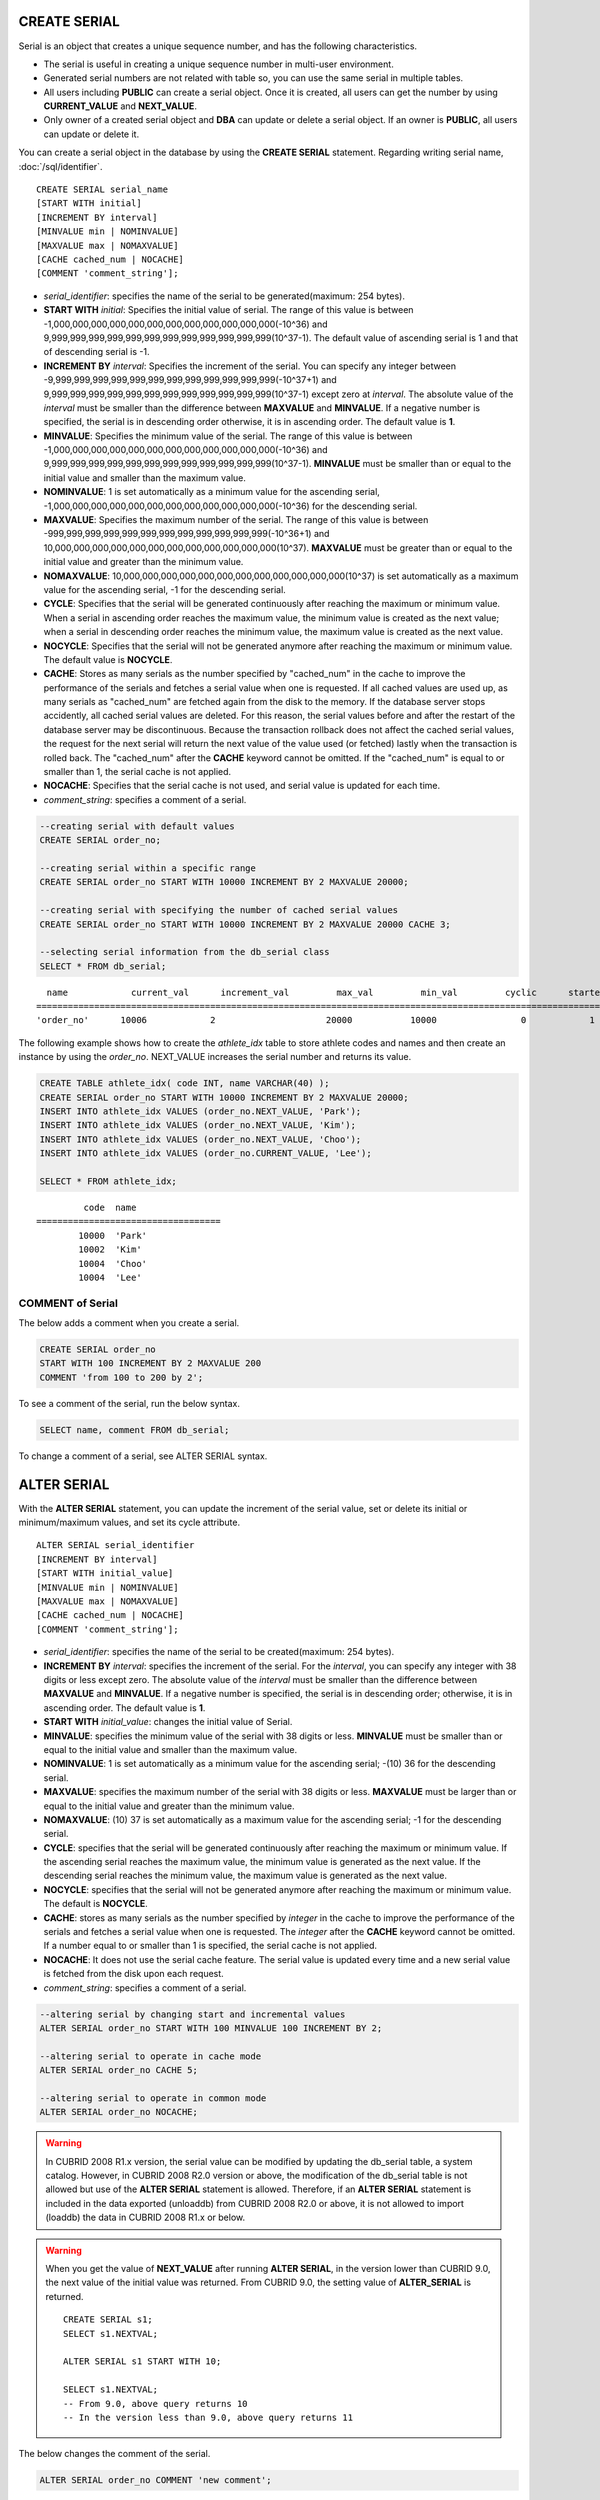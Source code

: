 CREATE SERIAL
=============

Serial is an object that creates a unique sequence number, and has the following characteristics.

*   The serial is useful in creating a unique sequence number in multi-user environment.
*   Generated serial numbers are not related with table so, you can use the same serial in multiple tables.
*   All users including **PUBLIC** can create a serial object. Once it is created, all users can get the number by using **CURRENT_VALUE** and **NEXT_VALUE**.
*   Only owner of a created serial object and **DBA** can update or delete a serial object. If an owner is **PUBLIC**, all users can update or delete it.

You can create a serial object in the database by using the **CREATE SERIAL** statement. Regarding writing serial name, :doc:`/sql/identifier`. 

::

    CREATE SERIAL serial_name
    [START WITH initial]
    [INCREMENT BY interval]
    [MINVALUE min | NOMINVALUE]
    [MAXVALUE max | NOMAXVALUE]
    [CACHE cached_num | NOCACHE]
    [COMMENT 'comment_string'];

*   *serial_identifier*: specifies the name of the serial to be generated(maximum: 254 bytes).

*   **START WITH** *initial*: Specifies the initial value of serial. The range of this value is between -1,000,000,000,000,000,000,000,000,000,000,000,000(-10^36) and    9,999,999,999,999,999,999,999,999,999,999,999,999(10^37-1). The default value of ascending serial is 1 and that of descending serial is -1.

*   **INCREMENT BY** *interval*: Specifies the increment of the serial. You can specify any integer between -9,999,999,999,999,999,999,999,999,999,999,999,999(-10^37+1) and  9,999,999,999,999,999,999,999,999,999,999,999,999(10^37-1) except zero at *interval*. The absolute value of the *interval* must be smaller than the difference between **MAXVALUE** and **MINVALUE**. If a negative number is specified, the serial is in descending order otherwise, it is in ascending order. The default value is **1**.

*   **MINVALUE**: Specifies the minimum value of the serial. The range of this value is between -1,000,000,000,000,000,000,000,000,000,000,000,000(-10^36) and  9,999,999,999,999,999,999,999,999,999,999,999,999(10^37-1). **MINVALUE** must be smaller than or equal to the initial value and smaller than the maximum value.

*   **NOMINVALUE**: 1 is set automatically as a minimum value for the ascending serial, -1,000,000,000,000,000,000,000,000,000,000,000,000(-10^36) for the descending serial.

*   **MAXVALUE**: Specifies the maximum number of the serial. The range of this value is between -999,999,999,999,999,999,999,999,999,999,999,999(-10^36+1) and  10,000,000,000,000,000,000,000,000,000,000,000,000(10^37). **MAXVALUE** must be greater than or equal to the initial value and greater than the minimum value.

*   **NOMAXVALUE**: 10,000,000,000,000,000,000,000,000,000,000,000,000(10^37) is set automatically as a maximum value for the ascending serial, -1 for the descending serial.

*   **CYCLE**: Specifies that the serial will be generated continuously after reaching the maximum or minimum value. When a serial in ascending order reaches the maximum value, the minimum value is created as the next value; when a serial in descending order reaches the minimum value, the maximum value is created as the next value.

*   **NOCYCLE**: Specifies that the serial will not be generated anymore after reaching the maximum or minimum value. The default value is **NOCYCLE**.

*   **CACHE**: Stores as many serials as the number specified by "cached_num" in the cache to improve the performance of the serials and fetches a serial value when one is requested. If all cached values are used up, as many serials as "cached_num" are fetched again from the disk to the memory. If the database server stops accidently, all cached serial values are deleted. For this reason, the serial values before and after the restart of the database server may be discontinuous. Because the transaction rollback does not affect the cached serial values, the request for the next serial will return the next value of the value used (or fetched) lastly when the transaction is rolled back. The "cached_num" after the **CACHE** keyword cannot be omitted. If the "cached_num" is equal to or smaller than 1, the serial cache is not applied.

*   **NOCACHE**: Specifies that the serial cache is not used, and serial value is updated for each time.

*   *comment_string*: specifies a comment of a serial.

.. code-block:: sql

    --creating serial with default values
    CREATE SERIAL order_no;
     
    --creating serial within a specific range
    CREATE SERIAL order_no START WITH 10000 INCREMENT BY 2 MAXVALUE 20000;
    
    --creating serial with specifying the number of cached serial values
    CREATE SERIAL order_no START WITH 10000 INCREMENT BY 2 MAXVALUE 20000 CACHE 3;
     
    --selecting serial information from the db_serial class
    SELECT * FROM db_serial;

::

      name            current_val      increment_val         max_val         min_val         cyclic      started       cached_num        att_name
    ====================================================================================================================================================
    'order_no'      10006            2                     20000           10000                0            1                3            NULL

The following example shows how to create the *athlete_idx* table to store athlete codes and names and then create an instance by using the *order_no*. NEXT_VALUE increases the serial number and returns its value.

.. code-block:: sql

    CREATE TABLE athlete_idx( code INT, name VARCHAR(40) );
    CREATE SERIAL order_no START WITH 10000 INCREMENT BY 2 MAXVALUE 20000;
    INSERT INTO athlete_idx VALUES (order_no.NEXT_VALUE, 'Park');
    INSERT INTO athlete_idx VALUES (order_no.NEXT_VALUE, 'Kim');
    INSERT INTO athlete_idx VALUES (order_no.NEXT_VALUE, 'Choo');
    INSERT INTO athlete_idx VALUES (order_no.CURRENT_VALUE, 'Lee');
    
    SELECT * FROM athlete_idx;

::

             code  name
    ===================================
            10000  'Park'
            10002  'Kim'
            10004  'Choo'
            10004  'Lee'

COMMENT of Serial
-----------------

The below adds a comment when you create a serial.

.. code-block:: sql

    CREATE SERIAL order_no 
    START WITH 100 INCREMENT BY 2 MAXVALUE 200 
    COMMENT 'from 100 to 200 by 2';

To see a comment of the serial, run the below syntax.

.. code-block:: sql

    SELECT name, comment FROM db_serial;

To change a comment of a serial, see ALTER SERIAL syntax.

ALTER SERIAL
============

With the **ALTER SERIAL** statement, you can update the increment of the serial value, set or delete its initial or minimum/maximum values, and set its cycle attribute. 

::

    ALTER SERIAL serial_identifier
    [INCREMENT BY interval]
    [START WITH initial_value]
    [MINVALUE min | NOMINVALUE]
    [MAXVALUE max | NOMAXVALUE]
    [CACHE cached_num | NOCACHE]
    [COMMENT 'comment_string'];

*   *serial_identifier*: specifies the name of the serial to be created(maximum: 254 bytes).

*   **INCREMENT BY** *interval*: specifies the increment of the serial. For the *interval*, you can specify any integer with 38 digits or less except zero. The absolute value of the *interval* must be smaller than the difference between **MAXVALUE** and **MINVALUE**. If a negative number is specified, the serial is in descending order; otherwise, it is in ascending order. The default value is **1**.

*   **START WITH** *initial_value*: changes the initial value of Serial.

*   **MINVALUE**: specifies the minimum value of the serial with 38 digits or less. **MINVALUE** must be smaller than or equal to the initial value and smaller than the maximum value.

*   **NOMINVALUE**: 1 is set automatically as a minimum value for the ascending serial; -(10) 36 for the descending serial.

*   **MAXVALUE**: specifies the maximum number of the serial with 38 digits or less. **MAXVALUE** must be larger than or equal to the initial value and greater than the minimum value.

*   **NOMAXVALUE**: (10) 37 is set automatically as a maximum value for the ascending serial; -1 for the descending serial.

*   **CYCLE**: specifies that the serial will be generated continuously after reaching the maximum or minimum value. If the ascending serial reaches the maximum value, the minimum value is generated as the next value. If the descending serial reaches the minimum value, the maximum value is generated as the next value.

*   **NOCYCLE**: specifies that the serial will not be generated anymore after reaching the maximum or minimum value. The default is **NOCYCLE**.

*   **CACHE**: stores as many serials as the number specified by *integer* in the cache to improve the performance of the serials and fetches a serial value when one is requested. The *integer* after the **CACHE** keyword cannot be omitted. If a number equal to or smaller than 1 is specified, the serial cache is not applied.

*   **NOCACHE**: It does not use the serial cache feature. The serial value is updated every time and a new serial value is fetched from the disk upon each request.

*   *comment_string*: specifies a comment of a serial.

.. code-block:: sql

    --altering serial by changing start and incremental values
    ALTER SERIAL order_no START WITH 100 MINVALUE 100 INCREMENT BY 2;
     
    --altering serial to operate in cache mode
    ALTER SERIAL order_no CACHE 5;
     
    --altering serial to operate in common mode
    ALTER SERIAL order_no NOCACHE;
    
.. warning::

     In CUBRID 2008 R1.x version, the serial value can be modified by updating the db_serial table, a system catalog. However, in CUBRID 2008 R2.0 version or above, the modification of the db_serial table is not allowed but use of the **ALTER SERIAL** statement is allowed. Therefore, if an **ALTER SERIAL** statement is included in the data exported (unloaddb) from CUBRID 2008 R2.0 or above, it is not allowed to import (loaddb) the data in CUBRID 2008 R1.x or below.

.. warning::

    When you get the value of **NEXT_VALUE** after running **ALTER SERIAL**, in the version lower than CUBRID 9.0, the next value of the initial value was returned. From CUBRID 9.0, the setting value of **ALTER_SERIAL** is returned.

    ::
    
        CREATE SERIAL s1;
        SELECT s1.NEXTVAL;

        ALTER SERIAL s1 START WITH 10;
        
        SELECT s1.NEXTVAL;
        -- From 9.0, above query returns 10
        -- In the version less than 9.0, above query returns 11

The below changes the comment of the serial.

.. code-block:: sql

    ALTER SERIAL order_no COMMENT 'new comment';

DROP SERIAL
===========

With the **DROP SERIAL** statement, you can drop a serial object from the database. 
If you also specify **IF EXISTS** clause, no error will be happened even if a target serial does not exist.

::

    DROP SERIAL [ IF EXISTS ] serial_identifier ;

*   *serial_identifier*: Specifies the name of the serial to be dropped.

The following example shows how to drop the *order_no* serial.

.. code-block:: sql

    DROP SERIAL order_no;
    DROP SERIAL IF EXISTS order_no;

Accessing Serial
================

Pseudocolumns
-------------

You can access and update a serial by serial name and a pseudocolumn pair. ::

    serial_identifier.CURRENT_VALUE
    serial_identifier.NEXT_VALUE

*   *serial_identifier*.\ **CURRENT_VALUE**: Returns the current serial value.
*   *serial_identifier*.\ **NEXT_VALUE**: Increments the serial value and returns the result.

The following example shows how to create a table *athlete_idx* where athlete numbers and names are stored and how to create the instances by using a serial *order_no*.

.. code-block:: sql

    CREATE TABLE athlete_idx (code INT, name VARCHAR (40));
    CREATE SERIAL order_no START WITH 10000 INCREMENT BY 2 MAXVALUE 20000;
    INSERT INTO athlete_idx VALUES (order_no.NEXT_VALUE, 'Park');
    INSERT INTO athlete_idx VALUES (order_no.NEXT_VALUE, 'Kim');
    INSERT INTO athlete_idx VALUES (order_no.NEXT_VALUE, 'Choo');
    INSERT INTO athlete_idx VALUES (order_no.NEXT_VALUE, 'Lee');
    SELECT * FROM athlete_idx;
    
::
     
             code  name
    ===================================
            10000  'Park'
            10002  'Kim'
            10004  'Choo'
            10006  'Lee'

.. note:: 

    When you use a serial for the first time after creating it, **NEXT_VALUE** returns the initial value. Subsequently, the sum of the current value and the increment are returned.

Functions
---------

.. function:: SERIAL_CURRENT_VALUE (serial_name)
.. function:: SERIAL_NEXT_VALUE (serial_name, number)

    The **Serial** function consists of the **SERIAL_CURRENT_VALUE** and **SERIAL_NEXT_VALUE** functions.
    
    :param serial_name: Serial name
    :param number: The number of serials to be obtained
    :rtype:  NUMERIC(38,0)

The **SERIAL_CURRENT_VALUE** function returns the current serial value, which is the same value as *serial_name* **.current_value**.

This function returns as much added value as interval specified. The serial interval is determined by the value of a **CREATE SERIAL ... INCREMENT BY** statement. **SERIAL_NEXT_VALUE** (*serial_name*, 1) returns the same value as *serial_name* **.next_value**.

To get a large amount of serials at once, specify the desired number as an argument to call the **SERIAL_NEXT_VALUE** function only once; which has an advantage over calling repeatedly *serial_name* **.next_value** in terms of performance.

Assume that an application process is trying to get the number of n serials at once. To perform it, call **SERIAL_NEXT_VALUE** (*serial_name*, N) one time to store a return value and calculate a serial value between (a serial start value) and (the return value). (Serial value at the point of function call) is equal to the value of (return value) - (desired number of serials) * (serial interval).

For example, if you create a serial starting 101 and increasing by 1 and call **SERIAL_NEXT_VALUE** (*serial_name*, 10), it returns 110. The start value at the point is 110-(10-1)*1 = 101. Therefore, 10 serial values such as 101, 102, 103, ... 110 can be used by an application process. If **SERIAL_NEXT_VALUE** (*serial_name*, 10) is called in succession, 120 is returned; the start value at this point is 120-(10-1)*1 = 111.

.. code-block:: sql

    CREATE SERIAL order_no START WITH 101 INCREMENT BY 1 MAXVALUE 20000;
    SELECT SERIAL_CURRENT_VALUE(order_no);
    
::

    101
     
.. code-block:: sql

    -- At first, the first serial value starts with the initial serial value, 10000. So the l0'th serial value will be 10009.
    SELECT SERIAL_NEXT_VALUE(order_no, 10);
    
::

    110
     
.. code-block:: sql

    SELECT SERIAL_NEXT_VALUE(order_no, 10);
    
::

    120

.. note:: \

    If you create a serial and calls the **SERIAL_NEXT_VALUE** function for the first time, a value of (serial interval) * (desired number of serials - 1) added to the current value is returned. If you call the **SERIAL_NEXT_VALUE** function in succession, a value of (serial interval) * (desired number of serials) added to the current is returned (see the example above).
